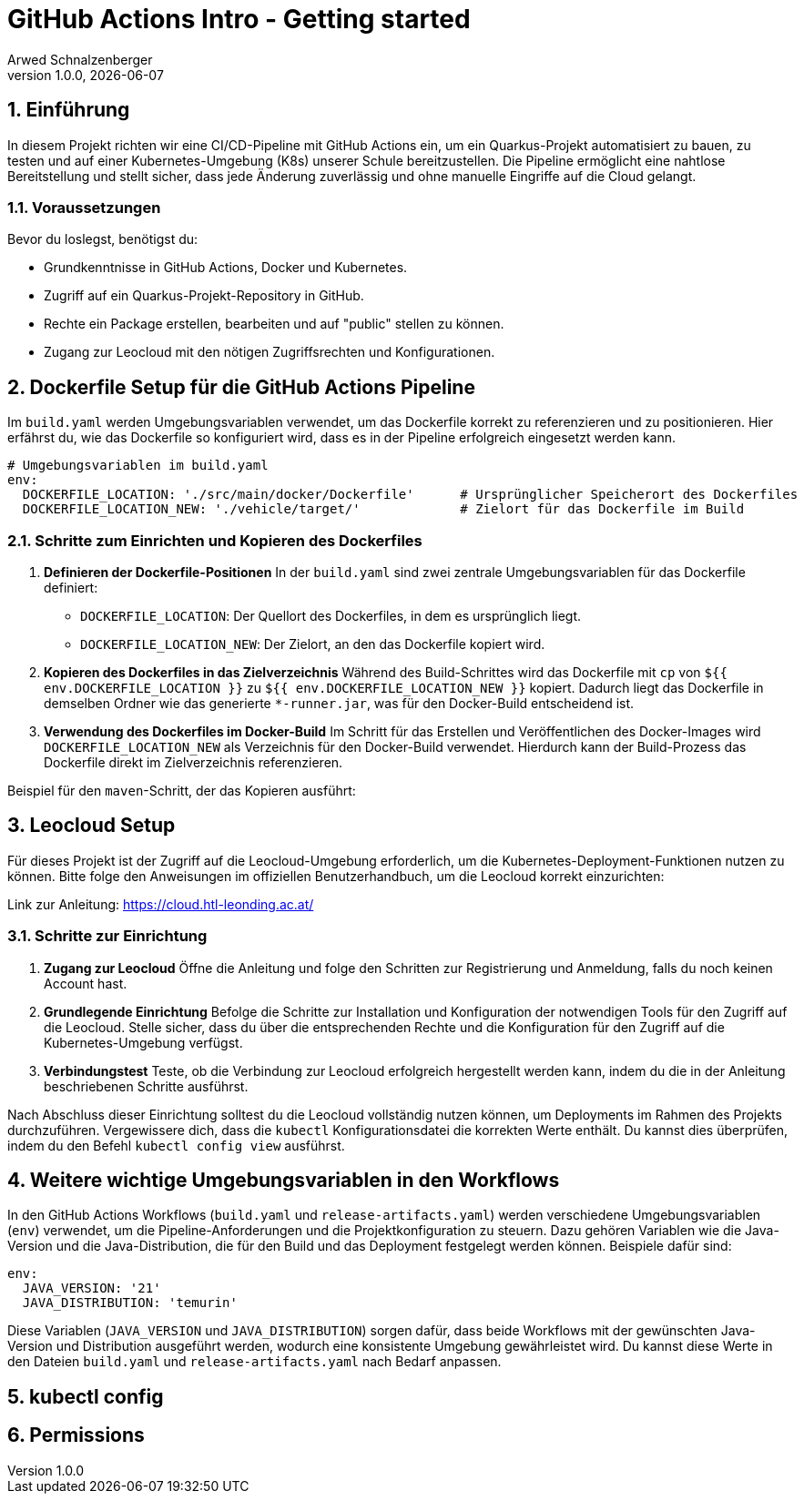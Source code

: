 [#_github_actions_intro__getting_started]
= GitHub Actions Intro - Getting started
Arwed Schnalzenberger
1.0.0, {docdate}
:imagesdir: img
:icons: font
:sectnums:    // Nummerierung der Überschriften / section numbering
// :toc:
// :toclevels: 1
:experimental:
//https://gist.GitHub.com/dcode/0cfbf2699a1fe9b46ff04c41721dda74?permalink_comment_id=3948218
ifdef::env-GitHub[]
:tip-caption: :bulb:
:note-caption: :information_source:
:important-caption: :heavy_exclamation_mark:
:caution-caption: :fire:
:warning-caption: :warning:
endif::[]

== Einführung

In diesem Projekt richten wir eine CI/CD-Pipeline mit GitHub Actions ein, um ein Quarkus-Projekt automatisiert zu bauen, zu testen und auf einer Kubernetes-Umgebung (K8s) unserer Schule bereitzustellen. Die Pipeline ermöglicht eine nahtlose Bereitstellung und stellt sicher, dass jede Änderung zuverlässig und ohne manuelle Eingriffe auf die Cloud gelangt.


=== Voraussetzungen

Bevor du loslegst, benötigst du:

* Grundkenntnisse in GitHub Actions, Docker und Kubernetes.
* Zugriff auf ein Quarkus-Projekt-Repository in GitHub.
* Rechte ein Package erstellen, bearbeiten und auf "public" stellen zu können.
* Zugang zur Leocloud mit den nötigen Zugriffsrechten und Konfigurationen.


== Dockerfile Setup für die GitHub Actions Pipeline

Im `build.yaml` werden Umgebungsvariablen verwendet, um das Dockerfile korrekt zu referenzieren und zu positionieren. Hier erfährst du, wie das Dockerfile so konfiguriert wird, dass es in der Pipeline erfolgreich eingesetzt werden kann.

[source,yaml]
----
# Umgebungsvariablen im build.yaml
env:
  DOCKERFILE_LOCATION: './src/main/docker/Dockerfile'      # Ursprünglicher Speicherort des Dockerfiles
  DOCKERFILE_LOCATION_NEW: './vehicle/target/'             # Zielort für das Dockerfile im Build
----

=== Schritte zum Einrichten und Kopieren des Dockerfiles

1. **Definieren der Dockerfile-Positionen**
In der `build.yaml` sind zwei zentrale Umgebungsvariablen für das Dockerfile definiert:
- `DOCKERFILE_LOCATION`: Der Quellort des Dockerfiles, in dem es ursprünglich liegt.
- `DOCKERFILE_LOCATION_NEW`: Der Zielort, an den das Dockerfile kopiert wird.

2. **Kopieren des Dockerfiles in das Zielverzeichnis**
Während des Build-Schrittes wird das Dockerfile mit `cp` von `${{ env.DOCKERFILE_LOCATION }}` zu `${{ env.DOCKERFILE_LOCATION_NEW }}` kopiert. Dadurch liegt das Dockerfile in demselben Ordner wie das generierte `*-runner.jar`, was für den Docker-Build entscheidend ist.

3. **Verwendung des Dockerfiles im Docker-Build**
Im Schritt für das Erstellen und Veröffentlichen des Docker-Images wird `DOCKERFILE_LOCATION_NEW` als Verzeichnis für den Docker-Build verwendet. Hierdurch kann der Build-Prozess das Dockerfile direkt im Zielverzeichnis referenzieren.

Beispiel für den `maven`-Schritt, der das Kopieren ausführt:


== Leocloud Setup

Für dieses Projekt ist der Zugriff auf die Leocloud-Umgebung erforderlich, um die Kubernetes-Deployment-Funktionen nutzen zu können. Bitte folge den Anweisungen im offiziellen Benutzerhandbuch, um die Leocloud korrekt einzurichten:

Link zur Anleitung: https://cloud.htl-leonding.ac.at/

=== Schritte zur Einrichtung

1. **Zugang zur Leocloud**
Öffne die Anleitung und folge den Schritten zur Registrierung und Anmeldung, falls du noch keinen Account hast.

2. **Grundlegende Einrichtung**
Befolge die Schritte zur Installation und Konfiguration der notwendigen Tools für den Zugriff auf die Leocloud. Stelle sicher, dass du über die entsprechenden Rechte und die Konfiguration für den Zugriff auf die Kubernetes-Umgebung verfügst.

3. **Verbindungstest**
Teste, ob die Verbindung zur Leocloud erfolgreich hergestellt werden kann, indem du die in der Anleitung beschriebenen Schritte ausführst.

Nach Abschluss dieser Einrichtung solltest du die Leocloud vollständig nutzen können, um Deployments im Rahmen des Projekts durchzuführen. Vergewissere dich, dass die `kubectl` Konfigurationsdatei die korrekten Werte enthält. Du kannst dies überprüfen, indem du den Befehl `kubectl config view` ausführst.


== Weitere wichtige Umgebungsvariablen in den Workflows

In den GitHub Actions Workflows (`build.yaml` und `release-artifacts.yaml`) werden verschiedene Umgebungsvariablen (`env`) verwendet, um die Pipeline-Anforderungen und die Projektkonfiguration zu steuern. Dazu gehören Variablen wie die Java-Version und die Java-Distribution, die für den Build und das Deployment festgelegt werden können. Beispiele dafür sind:

[source,yaml]
----
env:
  JAVA_VERSION: '21'
  JAVA_DISTRIBUTION: 'temurin'
----

Diese Variablen (`JAVA_VERSION` und `JAVA_DISTRIBUTION`) sorgen dafür, dass beide Workflows mit der gewünschten Java-Version und Distribution ausgeführt werden, wodurch eine konsistente Umgebung gewährleistet wird. Du kannst diese Werte in den Dateien `build.yaml` und `release-artifacts.yaml` nach Bedarf anpassen.


== kubectl config

== Permissions

